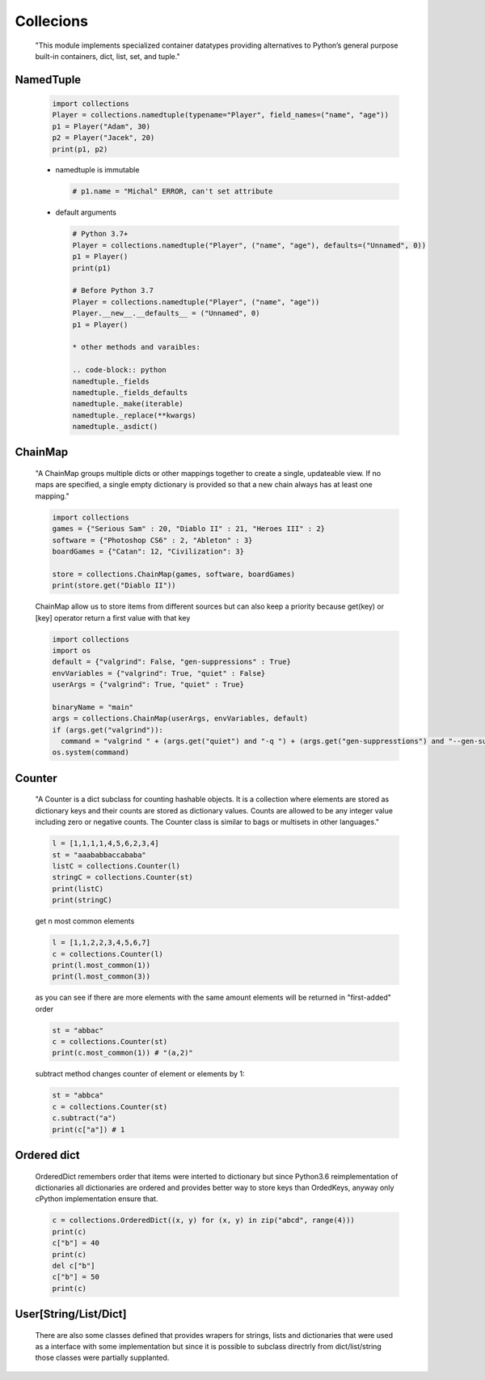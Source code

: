 Collecions
**********

  "This module implements specialized container datatypes providing alternatives to Python’s general purpose built-in containers, dict, list, set, and tuple."

==========
NamedTuple
==========

  .. code-block:: python

    import collections
    Player = collections.namedtuple(typename="Player", field_names=("name", "age"))
    p1 = Player("Adam", 30)
    p2 = Player("Jacek", 20)
    print(p1, p2)


  * namedtuple is immutable

    .. code-block:: python

      # p1.name = "Michal" ERROR, can't set attribute

  * default arguments
  
    .. code-block:: python
   
      # Python 3.7+
      Player = collections.namedtuple("Player", ("name", "age"), defaults=("Unnamed", 0))
      p1 = Player()
      print(p1)

      # Before Python 3.7
      Player = collections.namedtuple("Player", ("name", "age"))
      Player.__new__.__defaults__ = ("Unnamed", 0)
      p1 = Player()

      * other methods and varaibles:
      
      .. code-block:: python
      namedtuple._fields
      namedtuple._fields_defaults
      namedtuple._make(iterable)
      namedtuple._replace(**kwargs)
      namedtuple._asdict()

========
ChainMap
========

    "A ChainMap groups multiple dicts or other mappings together to create a single, updateable view. If no maps are specified, a single empty dictionary is provided so that a new chain always has at least one mapping."
    
    .. code-block:: python

      import collections
      games = {"Serious Sam" : 20, "Diablo II" : 21, "Heroes III" : 2}
      software = {"Photoshop CS6" : 2, "Ableton" : 3}
      boardGames = {"Catan": 12, "Civilization": 3}

      store = collections.ChainMap(games, software, boardGames)
      print(store.get("Diablo II"))


    ChainMap allow us to store items from different sources but can also keep a priority because get(key) or [key] operator return a first value with that key 

    .. code-block:: python

      import collections
      import os
      default = {"valgrind": False, "gen-suppressions" : True}
      envVariables = {"valgrind": True, "quiet" : False}
      userArgs = {"valgrind": True, "quiet" : True}

      binaryName = "main"
      args = collections.ChainMap(userArgs, envVariables, default)
      if (args.get("valgrind")):
        command = "valgrind " + (args.get("quiet") and "-q ") + (args.get("gen-suppresstions") and "--gen-suppressions=all ") + binaryName
      os.system(command)

=======
Counter
=======

    "A Counter is a dict subclass for counting hashable objects. It is a collection where elements are stored as dictionary keys and their counts are stored as dictionary values. Counts are allowed to be any integer value including zero or negative counts. The Counter class is similar to bags or multisets in other languages."

    .. code-block:: python
    
      l = [1,1,1,1,4,5,6,2,3,4]
      st = "aaababbaccababa"
      listC = collections.Counter(l)
      stringC = collections.Counter(st)
      print(listC)
      print(stringC)
   
    get n most common elements

    .. code-block:: python

      l = [1,1,2,2,3,4,5,6,7]
      c = collections.Counter(l)
      print(l.most_common(1))
      print(l.most_common(3))

    as you can see if there are more elements with the same amount elements will be returned in "first-added" order

    .. code-block:: python

      st = "abbac"
      c = collections.Counter(st)
      print(c.most_common(1)) # "(a,2)"


    subtract method changes counter of element or elements by 1:
    
    .. code-block:: python

      st = "abbca"
      c = collections.Counter(st)
      c.subtract("a")
      print(c["a"]) # 1


============
Ordered dict
============

    OrderedDict remembers order that items were interted to dictionary but since Python3.6 reimplementation of dictionaries all dictionaries are ordered and provides better way to store keys than OrdedKeys, anyway only cPython implementation ensure that.

    .. code-block:: python

      c = collections.OrderedDict((x, y) for (x, y) in zip("abcd", range(4)))
      print(c)
      c["b"] = 40
      print(c)
      del c["b"]
      c["b"] = 50
      print(c)


======================
User[String/List/Dict]
======================

    There are also some classes defined that provides wrapers for strings, lists and dictionaries that were used as a interface with some implementation but since it is possible to subclass directrly from dict/list/string those classes were partially supplanted.
